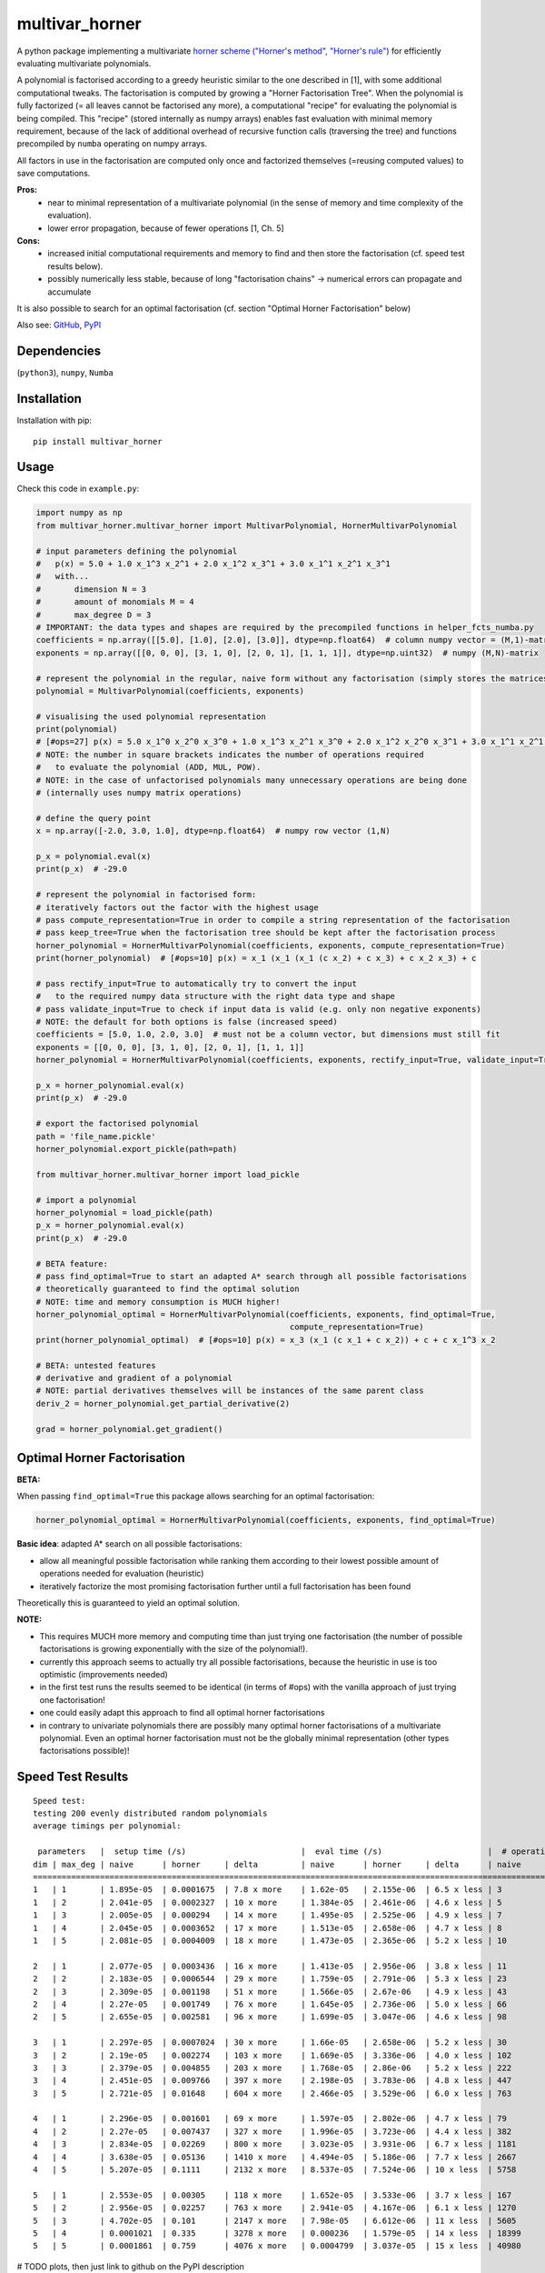 ===============
multivar_horner
===============



.. image:: https://travis-ci.org/MrMinimal64/multivar_horner.svg?branch=master
    :target: https://travis-ci.org/MrMinimal64/multivar_horner


.. image:: https://img.shields.io/pypi/wheel/multivar_horner.svg
    :target: https://pypi.python.org/pypi/multivar_horner


..
    disabled. download count is not existing yet
    .. image:: https://pepy.tech/badge/multivar_horner
        :alt: Total PyPI downloads
        :target: https://pypi.python.org/pypi/multivar_horner


.. image:: https://img.shields.io/pypi/v/multivar_horner.svg
    :alt: latest version on PyPI
    :target: https://pypi.python.org/pypi/multivar_horner


A python package implementing a multivariate `horner scheme ("Horner's method", "Horner's rule") <https://en.wikipedia.org/wiki/Horner%27s_method>`__  for efficiently evaluating multivariate polynomials.

A polynomial is factorised according to a greedy heuristic similar to the one described in [1], with some additional computational tweaks.
The factorisation is computed by growing a "Horner Factorisation Tree". When the polynomial is fully factorized (= all leaves cannot be factorised any more), a computational "recipe" for evaluating the polynomial is being compiled.
This "recipe" (stored internally as numpy arrays) enables fast evaluation with minimal memory requirement, because of the lack of additional overhead of recursive function calls (traversing the tree) and functions precompiled by ``numba`` operating on numpy arrays.

All factors in use in the factorisation are computed only once and factorized themselves (=reusing computed values) to save computations.

**Pros:**
 * near to minimal representation of a multivariate polynomial (in the sense of memory and time complexity of the evaluation).
 * lower error propagation, because of fewer operations [1, Ch. 5]

**Cons:**
 * increased initial computational requirements and memory to find and then store the factorisation (cf. speed test results below).
 * possibly numerically less stable, because of long "factorisation chains" -> numerical errors can propagate and accumulate


It is also possible to search for an optimal factorisation (cf. section "Optimal Horner Factorisation" below)


Also see:
`GitHub <https://github.com/MrMinimal64/multivar_horner>`__,
`PyPI <https://pypi.python.org/pypi/multivar_horner/>`__


Dependencies
============

(``python3``),
``numpy``,
``Numba``


Installation
============


Installation with pip:

::

    pip install multivar_horner



Usage
=====

Check this code in ``example.py``:


.. code-block:: python

    import numpy as np
    from multivar_horner.multivar_horner import MultivarPolynomial, HornerMultivarPolynomial

    # input parameters defining the polynomial
    #   p(x) = 5.0 + 1.0 x_1^3 x_2^1 + 2.0 x_1^2 x_3^1 + 3.0 x_1^1 x_2^1 x_3^1
    #   with...
    #       dimension N = 3
    #       amount of monomials M = 4
    #       max_degree D = 3
    # IMPORTANT: the data types and shapes are required by the precompiled functions in helper_fcts_numba.py
    coefficients = np.array([[5.0], [1.0], [2.0], [3.0]], dtype=np.float64)  # column numpy vector = (M,1)-matrix
    exponents = np.array([[0, 0, 0], [3, 1, 0], [2, 0, 1], [1, 1, 1]], dtype=np.uint32)  # numpy (M,N)-matrix

    # represent the polynomial in the regular, naive form without any factorisation (simply stores the matrices)
    polynomial = MultivarPolynomial(coefficients, exponents)

    # visualising the used polynomial representation
    print(polynomial)
    # [#ops=27] p(x) = 5.0 x_1^0 x_2^0 x_3^0 + 1.0 x_1^3 x_2^1 x_3^0 + 2.0 x_1^2 x_2^0 x_3^1 + 3.0 x_1^1 x_2^1 x_3^1
    # NOTE: the number in square brackets indicates the number of operations required
    #   to evaluate the polynomial (ADD, MUL, POW).
    # NOTE: in the case of unfactorised polynomials many unnecessary operations are being done
    # (internally uses numpy matrix operations)

    # define the query point
    x = np.array([-2.0, 3.0, 1.0], dtype=np.float64)  # numpy row vector (1,N)

    p_x = polynomial.eval(x)
    print(p_x)  # -29.0

    # represent the polynomial in factorised form:
    # iteratively factors out the factor with the highest usage
    # pass compute_representation=True in order to compile a string representation of the factorisation
    # pass keep_tree=True when the factorisation tree should be kept after the factorisation process
    horner_polynomial = HornerMultivarPolynomial(coefficients, exponents, compute_representation=True)
    print(horner_polynomial)  # [#ops=10] p(x) = x_1 (x_1 (x_1 (c x_2) + c x_3) + c x_2 x_3) + c

    # pass rectify_input=True to automatically try to convert the input
    #   to the required numpy data structure with the right data type and shape
    # pass validate_input=True to check if input data is valid (e.g. only non negative exponents)
    # NOTE: the default for both options is false (increased speed)
    coefficients = [5.0, 1.0, 2.0, 3.0]  # must not be a column vector, but dimensions must still fit
    exponents = [[0, 0, 0], [3, 1, 0], [2, 0, 1], [1, 1, 1]]
    horner_polynomial = HornerMultivarPolynomial(coefficients, exponents, rectify_input=True, validate_input=True)

    p_x = horner_polynomial.eval(x)
    print(p_x)  # -29.0

    # export the factorised polynomial
    path = 'file_name.pickle'
    horner_polynomial.export_pickle(path=path)

    from multivar_horner.multivar_horner import load_pickle

    # import a polynomial
    horner_polynomial = load_pickle(path)
    p_x = horner_polynomial.eval(x)
    print(p_x)  # -29.0

    # BETA feature:
    # pass find_optimal=True to start an adapted A* search through all possible factorisations
    # theoretically guaranteed to find the optimal solution
    # NOTE: time and memory consumption is MUCH higher!
    horner_polynomial_optimal = HornerMultivarPolynomial(coefficients, exponents, find_optimal=True,
                                                         compute_representation=True)
    print(horner_polynomial_optimal)  # [#ops=10] p(x) = x_3 (x_1 (c x_1 + c x_2)) + c + c x_1^3 x_2

    # BETA: untested features
    # derivative and gradient of a polynomial
    # NOTE: partial derivatives themselves will be instances of the same parent class
    deriv_2 = horner_polynomial.get_partial_derivative(2)

    grad = horner_polynomial.get_gradient()


Optimal Horner Factorisation
============================

**BETA:**

When passing ``find_optimal=True`` this package allows searching for an optimal factorisation:


.. code-block:: python

    horner_polynomial_optimal = HornerMultivarPolynomial(coefficients, exponents, find_optimal=True)







**Basic idea**: adapted A* search on all possible factorisations:

* allow all meaningful possible factorisation while ranking them according to their lowest possible amount of operations needed for evaluation (heuristic)
* iteratively factorize the most promising factorisation further until a full factorisation has been found


Theoretically this is guaranteed to yield an optimal solution.


**NOTE:**

* This requires MUCH more memory and computing time than just trying one factorisation (the number of possible factorisations is growing exponentially with the size of the polynomial!).
* currently this approach seems to actually try all possible factorisations, because the heuristic in use is too optimistic (improvements needed)
* in the first test runs the results seemed to be identical (in terms of #ops) with the vanilla approach of just trying one factorisation!
* one could easily adapt this approach to find all optimal horner factorisations
* in contrary to univariate polynomials there are possibly many optimal horner factorisations of a multivariate polynomial. Even an optimal horner factorisation must not be the globally minimal representation (other types factorisations possible)!


Speed Test Results
==================


::

    Speed test:
    testing 200 evenly distributed random polynomials
    average timings per polynomial:

     parameters   |  setup time (/s)                        |  eval time (/s)                      |  # operations                        | lucrative after
    dim | max_deg | naive      | horner     | delta         | naive      | horner     | delta      | naive      | horner     | delta      |    # evals
    ================================================================================================================================================================
    1   | 1       | 1.895e-05  | 0.0001675  | 7.8 x more    | 1.62e-05   | 2.155e-06  | 6.5 x less | 3          | 1          | 2.0 x less | 11
    1   | 2       | 2.041e-05  | 0.0002327  | 10 x more     | 1.384e-05  | 2.461e-06  | 4.6 x less | 5          | 3          | 0.7 x less | 19
    1   | 3       | 2.005e-05  | 0.000294   | 14 x more     | 1.495e-05  | 2.525e-06  | 4.9 x less | 7          | 4          | 0.8 x less | 22
    1   | 4       | 2.045e-05  | 0.0003652  | 17 x more     | 1.513e-05  | 2.658e-06  | 4.7 x less | 8          | 5          | 0.6 x less | 28
    1   | 5       | 2.081e-05  | 0.0004009  | 18 x more     | 1.473e-05  | 2.365e-06  | 5.2 x less | 10         | 6          | 0.7 x less | 31

    2   | 1       | 2.077e-05  | 0.0003436  | 16 x more     | 1.413e-05  | 2.956e-06  | 3.8 x less | 11         | 3          | 2.7 x less | 29
    2   | 2       | 2.183e-05  | 0.0006544  | 29 x more     | 1.759e-05  | 2.791e-06  | 5.3 x less | 23         | 9          | 1.6 x less | 43
    2   | 3       | 2.309e-05  | 0.001198   | 51 x more     | 1.566e-05  | 2.67e-06   | 4.9 x less | 43         | 18         | 1.4 x less | 90
    2   | 4       | 2.27e-05   | 0.001749   | 76 x more     | 1.645e-05  | 2.736e-06  | 5.0 x less | 66         | 28         | 1.4 x less | 126
    2   | 5       | 2.655e-05  | 0.002581   | 96 x more     | 1.699e-05  | 3.047e-06  | 4.6 x less | 98         | 42         | 1.3 x less | 183

    3   | 1       | 2.297e-05  | 0.0007024  | 30 x more     | 1.66e-05   | 2.658e-06  | 5.2 x less | 30         | 8          | 2.8 x less | 49
    3   | 2       | 2.19e-05   | 0.002274   | 103 x more    | 1.669e-05  | 3.336e-06  | 4.0 x less | 102        | 30         | 2.4 x less | 169
    3   | 3       | 2.379e-05  | 0.004855   | 203 x more    | 1.768e-05  | 2.86e-06   | 5.2 x less | 222        | 68         | 2.3 x less | 326
    3   | 4       | 2.451e-05  | 0.009766   | 397 x more    | 2.198e-05  | 3.783e-06  | 4.8 x less | 447        | 137        | 2.3 x less | 535
    3   | 5       | 2.721e-05  | 0.01648    | 604 x more    | 2.466e-05  | 3.529e-06  | 6.0 x less | 763        | 233        | 2.3 x less | 779

    4   | 1       | 2.296e-05  | 0.001601   | 69 x more     | 1.597e-05  | 2.802e-06  | 4.7 x less | 79         | 17         | 3.6 x less | 120
    4   | 2       | 2.27e-05   | 0.007437   | 327 x more    | 1.996e-05  | 3.723e-06  | 4.4 x less | 382        | 89         | 3.3 x less | 457
    4   | 3       | 2.834e-05  | 0.02269    | 800 x more    | 3.023e-05  | 3.931e-06  | 6.7 x less | 1181       | 279        | 3.2 x less | 862
    4   | 4       | 3.638e-05  | 0.05136    | 1410 x more   | 4.494e-05  | 5.186e-06  | 7.7 x less | 2667       | 632        | 3.2 x less | 1291
    4   | 5       | 5.207e-05  | 0.1111     | 2132 x more   | 8.537e-05  | 7.524e-06  | 10 x less  | 5758       | 1359       | 3.2 x less | 1426

    5   | 1       | 2.553e-05  | 0.00305    | 118 x more    | 1.652e-05  | 3.533e-06  | 3.7 x less | 167        | 31         | 4.4 x less | 233
    5   | 2       | 2.956e-05  | 0.02257    | 763 x more    | 2.941e-05  | 4.167e-06  | 6.1 x less | 1270       | 246        | 4.2 x less | 893
    5   | 3       | 4.702e-05  | 0.101      | 2147 x more   | 7.98e-05   | 6.612e-06  | 11 x less  | 5605       | 1083       | 4.2 x less | 1379
    5   | 4       | 0.0001021  | 0.335      | 3278 x more   | 0.000236   | 1.579e-05  | 14 x less  | 18399      | 3521       | 4.2 x less | 1521
    5   | 5       | 0.0001861  | 0.759      | 4076 x more   | 0.0004799  | 3.037e-05  | 15 x less  | 40980      | 7885       | 4.2 x less | 1688


# TODO plots, then just link to github on the PyPI description


Contact
=======


Tell me if and how your are using this package. This encourages me to develop and test it further.

Most certainly there is stuff I missed, things I could have optimized even further or explained more clearly, etc. I would be really glad to get some feedback on my code.

If you encounter any bugs, have suggestions etc.
do not hesitate to **open an Issue** or **add a Pull Requests** on Git.



License
=======

``multivar_horner`` is distributed under the terms of the MIT license
(see LICENSE.txt).



References
==========

[1] CEBERIO, Martine; KREINOVICH, Vladik. `Greedy Algorithms for Optimizing Multivariate Horner Schemes <http://citeseerx.ist.psu.edu/viewdoc/download?doi=10.1.1.330.7430&rep=rep1&type=pdf>`__. ACM SIGSAM Bulletin, 2004, 38. Jg., Nr. 1, S. 8-15.
